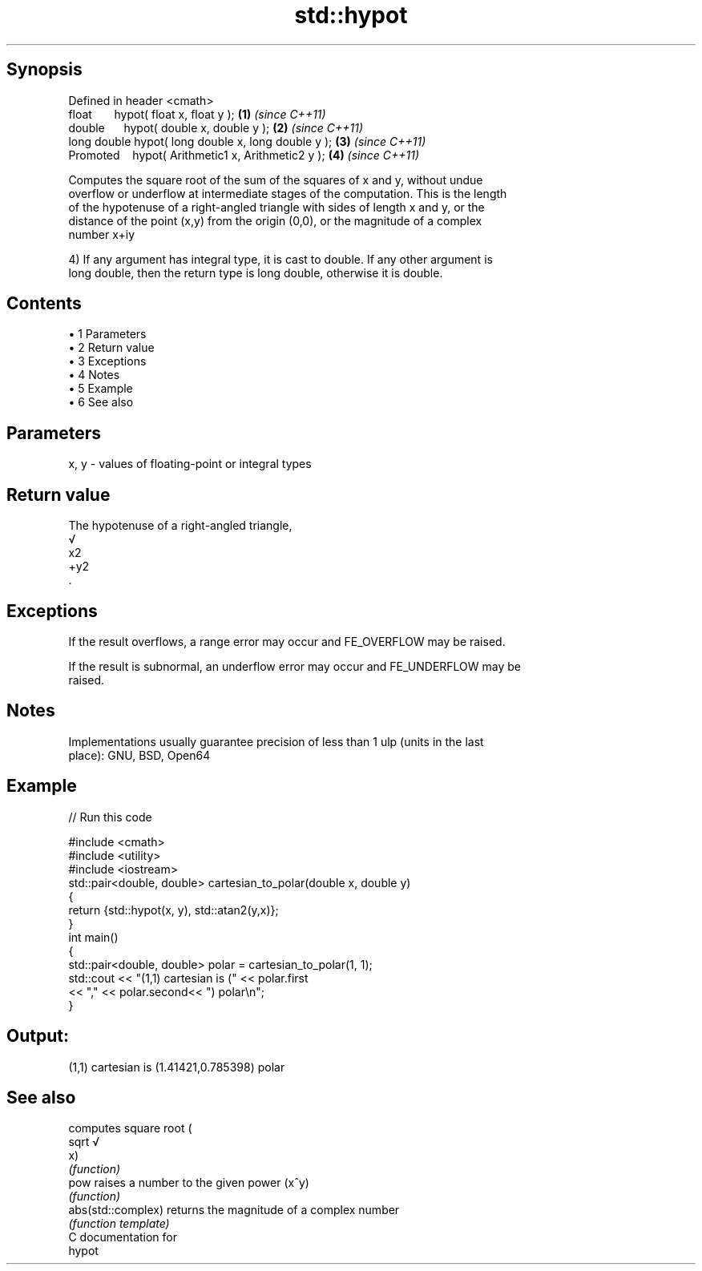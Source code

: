 .TH std::hypot 3 "Apr 19 2014" "1.0.0" "C++ Standard Libary"
.SH Synopsis
   Defined in header <cmath>
   float       hypot( float x, float y );             \fB(1)\fP \fI(since C++11)\fP
   double      hypot( double x, double y );           \fB(2)\fP \fI(since C++11)\fP
   long double hypot( long double x, long double y ); \fB(3)\fP \fI(since C++11)\fP
   Promoted    hypot( Arithmetic1 x, Arithmetic2 y ); \fB(4)\fP \fI(since C++11)\fP

   Computes the square root of the sum of the squares of x and y, without undue
   overflow or underflow at intermediate stages of the computation. This is the length
   of the hypotenuse of a right-angled triangle with sides of length x and y, or the
   distance of the point (x,y) from the origin (0,0), or the magnitude of a complex
   number x+iy

   4) If any argument has integral type, it is cast to double. If any other argument is
   long double, then the return type is long double, otherwise it is double.

.SH Contents

     • 1 Parameters
     • 2 Return value
     • 3 Exceptions
     • 4 Notes
     • 5 Example
     • 6 See also

.SH Parameters

   x, y - values of floating-point or integral types

.SH Return value

   The hypotenuse of a right-angled triangle,
   √
   x2
   +y2
   .

.SH Exceptions

   If the result overflows, a range error may occur and FE_OVERFLOW may be raised.

   If the result is subnormal, an underflow error may occur and FE_UNDERFLOW may be
   raised.

.SH Notes

   Implementations usually guarantee precision of less than 1 ulp (units in the last
   place): GNU, BSD, Open64

.SH Example

   
// Run this code

 #include <cmath>
 #include <utility>
 #include <iostream>
  
 std::pair<double, double> cartesian_to_polar(double x, double y)
 {
     return {std::hypot(x, y), std::atan2(y,x)};
 }
  
 int main()
 {
     std::pair<double, double> polar = cartesian_to_polar(1, 1);
     std::cout << "(1,1) cartesian is (" << polar.first
                << "," << polar.second<< ") polar\\n";
 }

.SH Output:

 (1,1) cartesian is (1.41421,0.785398) polar

.SH See also

                     computes square root (
   sqrt              √
                     x)
                     \fI(function)\fP
   pow               raises a number to the given power (x^y)
                     \fI(function)\fP
   abs(std::complex) returns the magnitude of a complex number
                     \fI(function template)\fP
   C documentation for
   hypot
